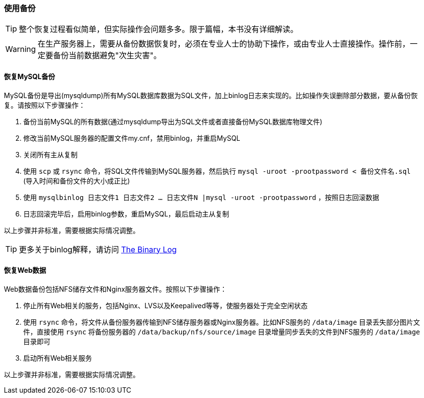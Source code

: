 === 使用备份

[TIP]
整个恢复过程看似简单，但实际操作会问题多多。限于篇幅，本书没有详细解读。

[WARNING]
在生产服务器上，需要从备份数据恢复时，必须在专业人士的协助下操作，或由专业人士直接操作。操作前，一定要备份当前数据避免"次生灾害"。

==== 恢复MySQL备份

MySQL备份是导出(mysqldump)所有MySQL数据库数据为SQL文件，加上binlog日志来实现的。比如操作失误删除部分数据，要从备份恢复。请按照以下步骤操作：

. 备份当前MySQL的所有数据(通过mysqldump导出为SQL文件或者直接备份MySQL数据库物理文件)
. 修改当前MySQL服务器的配置文件my.cnf，禁用binlog，并重启MySQL
. 关闭所有主从复制
. 使用 `scp` 或 `rsync` 命令，将SQL文件传输到MySQL服务器，然后执行 `mysql -uroot -prootpassword < 备份文件名.sql` (导入时间和备份文件的大小成正比)
. 使用 `mysqlbinlog 日志文件1 日志文件2 ... 日志文件N |mysql -uroot -prootpassword` ，按照日志回滚数据
. 日志回滚完毕后，启用binlog参数，重启MySQL，最后启动主从复制

以上步骤并非标准，需要根据实际情况调整。

[TIP]
更多关于binlog解释，请访问 https://dev.mysql.com/doc/refman/5.0/en/binary-log.html[The Binary Log]

==== 恢复Web数据

Web数据备份包括NFS储存文件和Nginx服务器文件。按照以下步骤操作：

. 停止所有Web相关的服务，包括Nginx、LVS以及Keepalived等等，使服务器处于完全空闲状态
. 使用 `rsync` 命令，将文件从备份服务器传输到NFS储存服务器或Nginx服务器。比如NFS服务的 `/data/image` 目录丢失部分图片文件，直接使用 `rsync` 将备份服务器的 `/data/backup/nfs/source/image` 目录增量同步丢失的文件到NFS服务的 `/data/image` 目录即可
. 启动所有Web相关服务

以上步骤并非标准，需要根据实际情况调整。